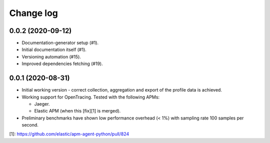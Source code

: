 Change log
==========

0.0.2 (2020-09-12)
------------------
- Documentation-generator setup (#1).
- Initial documentation itself (#1).
- Versioning automation (#15).
- Improved dependencies fetching (#19).

0.0.1 (2020-08-31)
------------------
- Initial working version - correct collection, aggregation and export
  of the profile data is achieved.
- Working support for OpenTracing. Tested with the following APMs:

  - Jaeger.
  - Elastic APM (when this [fix][1] is merged).
- Preliminary benchmarks have shown low performance overhead (< 1%) with
  sampling rate 100 samples per second.

[1]: https://github.com/elastic/apm-agent-python/pull/824
